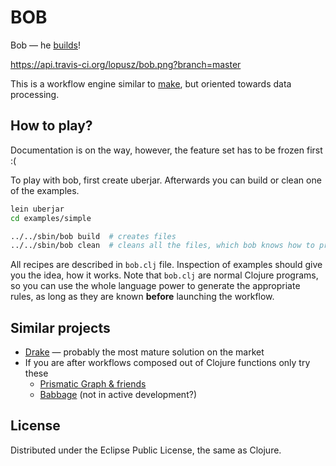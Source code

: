 * BOB

  Bob --- he [[http://www.bobthebuilder.com/row/main.html][builds]]!

  [[http://travis-ci.org/lopusz/bob][https://api.travis-ci.org/lopusz/bob.png?branch=master]]

  This is a workflow engine similar to [[http://en.wikipedia.org/wiki/Make_%28software%29][make]], but oriented towards
  data processing.
** How to play?

   Documentation is on the way, however, the feature set has to be frozen first :(

   To play with bob, first create uberjar. Afterwards you can build or
   clean one of the examples.

   #+BEGIN_SRC sh
   lein uberjar
   cd examples/simple

   ../../sbin/bob build  # creates files
   ../../sbin/bob clean  # cleans all the files, which bob knows how to produce
   #+END_SRC

   All recipes are described in ~bob.clj~ file. Inspection of examples should
   give you the idea, how it works. Note that ~bob.clj~ are normal Clojure
   programs, so you can use the whole language power to generate the
   appropriate rules, as long as they are known *before* launching the workflow.
** Similar projects
  + [[https://github.com/factual/drake][Drake]] --- probably the most mature
    solution on the market
  + If you are after workflows composed out of Clojure functions only
    try these
    + [[https://github.com/Prismatic/plumbing][Prismatic Graph & friends]]
    + [[https://github.com/ReadyForZero/babbage][Babbage]] (not in active development?)
** License

  Distributed under the Eclipse Public License, the same as Clojure.
